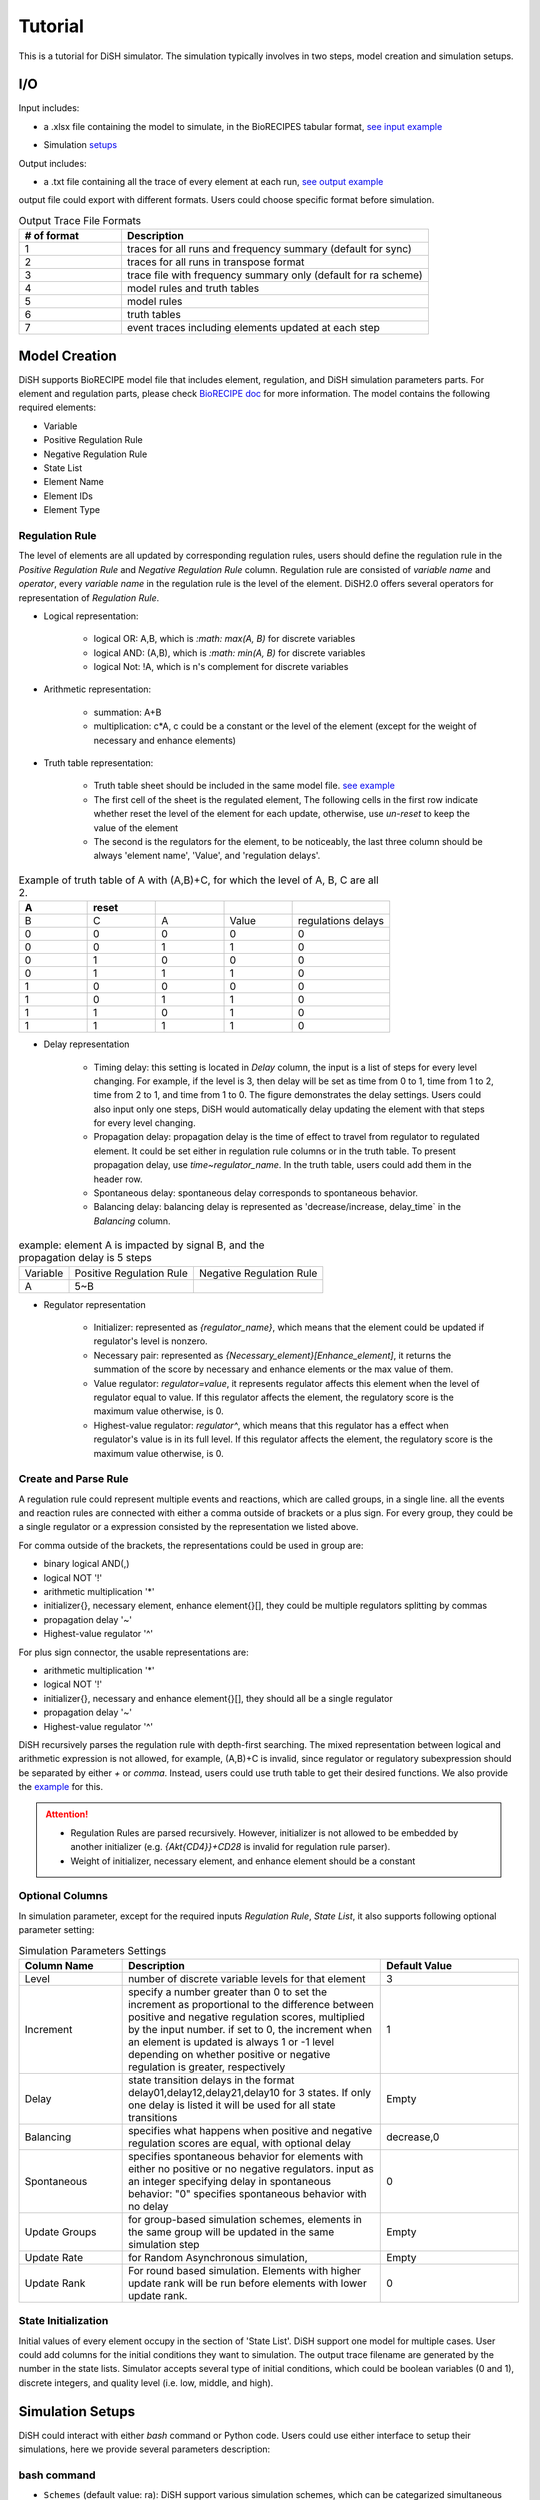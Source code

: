 Tutorial
========
This is a tutorial for DiSH simulator. The simulation typically involves in two steps, model creation and simulation setups.

I/O
---------
Input includes:

- a .xlsx file containing the model to simulate, in the BioRECIPES tabular format, `see input example`_

.. _see input example: https://github.com/pitt-miskov-zivanov-lab/DiSH/blob/main/example/input/Tcell_N5_PTEN4_bio.xlsx


- Simulation `setups <https://github.com/pitt-miskov-zivanov-lab/DiSH/blob/main/docs/Tutorial.rst>`_

Output includes:

- a .txt file containing all the trace of every element at each run, `see output example`_

.. _see output example: https://github.com/pitt-miskov-zivanov-lab/DiSH/blob/main/example/output/trace.txt


output file could export with different formats. Users could choose specific format before simulation.

.. list-table:: Output Trace File Formats
  :widths: 10, 30
  :header-rows: 1

  * - # of format
    - Description
  * - 1
    - traces for all runs and frequency summary (default for sync)
  * - 2
    - traces for all runs in transpose format
  * - 3
    - trace file with frequency summary only (default for ra scheme)
  * - 4
    - model rules and truth tables
  * - 5
    - model rules
  * - 6
    - truth tables
  * - 7
    - event traces including elements updated at each step

Model Creation
--------------

DiSH supports BioRECIPE model file that includes element, regulation, and DiSH simulation parameters parts. For element and regulation parts, please check `BioRECIPE doc`_ for more information.
The model contains the following required elements:

.. _BioRECIPE doc: https://melody-biorecipe.readthedocs.io/en/latest/model_representation.html

- Variable
- Positive Regulation Rule
- Negative Regulation Rule
- State List
- Element Name
- Element IDs
- Element Type

Regulation Rule
~~~~~~~~~~~~~~~~~~~
The level of elements are all updated by corresponding regulation rules, users should define the regulation rule in the `Positive Regulation Rule` and `Negative Regulation Rule` column.
Regulation rule are consisted of `variable name` and `operator`, every `variable name` in the regulation rule is the level of the element.
DiSH2.0 offers several operators for representation of `Regulation Rule`.


- Logical representation:

    - logical OR: A,B, which is `:math: max(A, B)` for discrete variables

    - logical AND: (A,B), which is `:math: min(A, B)` for discrete variables

    - logical Not: !A, which is n's complement for discrete variables


- Arithmetic representation:

    - summation: A+B

    - multiplication: c*A, c could be a constant or the level of the element (except for the weight of necessary and enhance elements)

- Truth table representation:

    - Truth table sheet should be included in the same model file. `see example <https://github.com/pitt-miskov-zivanov-lab/DiSH/tree/main/example/input>`_
    - The first cell of the sheet is the regulated element, The following cells in the first row indicate whether reset the level of the element for each update, otherwise, use `un-reset` to keep the value of the element
    - The second is the regulators for the element, to be noticeably, the last three column should be always 'element name', 'Value', and 'regulation delays'.

.. list-table:: Example of truth table of A with (A,B)+C, for which the level of A, B, C are all 2.
    :widths: 7, 7, 7, 7, 10
    :header-rows: 1

    * - A
      - reset
      -
      -
      -

    * - B
      - C
      - A
      - Value
      - regulations delays

    * - 0
      - 0
      - 0
      - 0
      - 0

    * - 0
      - 0
      - 1
      - 1
      - 0

    * - 0
      - 1
      - 0
      - 0
      - 0

    * - 0
      - 1
      - 1
      - 1
      - 0

    * - 1
      - 0
      - 0
      - 0
      - 0

    * - 1
      - 0
      - 1
      - 1
      - 0

    * - 1
      - 1
      - 0
      - 1
      - 0

    * - 1
      - 1
      - 1
      - 1
      - 0

- Delay representation

    - Timing delay: this setting is located in `Delay` column, the input is a list of steps for every level changing. For example,
      if the level is 3, then delay will be set as time from 0 to 1, time from 1 to 2, time from 2 to 1, and time from 1 to 0. The figure demonstrates the delay settings.
      Users could also input only one steps, DiSH would automatically delay updating the element with that steps for every level changing.

    - Propagation delay: propagation delay is the time of effect to travel from regulator to regulated element. It could be set either in regulation rule columns or in the truth table.
      To present propagation delay, use `time~regulator_name`. In the truth table, users could add them in the header row.

    - Spontaneous delay: spontaneous delay corresponds to spontaneous behavior.

    - Balancing delay: balancing delay is represented as 'decrease/increase, delay_time` in the `Balancing` column.

.. list-table:: example: element A is impacted by signal B, and the propagation delay is 5 steps

    * - Variable
      - Positive Regulation Rule
      - Negative Regulation Rule

    * - A
      - 5~B
      -

- Regulator representation

    - Initializer: represented as `{regulator_name}`, which means that the element could be updated if regulator's level is nonzero.

    - Necessary pair: represented as `{Necessary_element}[Enhance_element]`, it returns the summation of the score by necessary and enhance elements or the max value of them.

    - Value regulator: `regulator=value`, it represents regulator affects this element when the level of regulator equal to value. If this regulator affects the element, the regulatory score is the maximum value otherwise, is 0.

    - Highest-value regulator: `regulator^`, which means that this regulator has a effect when regulator's value is in its full level. If this regulator affects the element, the regulatory score is the maximum value otherwise, is 0.


Create and Parse Rule
~~~~~~~~~~~~~~~~~~~~~~~~
A regulation rule could represent multiple events and reactions, which are called groups, in a single line. all the events and reaction rules are connected with either a comma outside of brackets or a plus sign.
For every group, they could be a single regulator or a expression consisted by the representation we listed above.

For comma outside of the brackets, the representations could be used in group are:

- binary logical AND(,)
- logical NOT '!'
- arithmetic multiplication '*'
- initializer{}, necessary element, enhance element{}[], they could be multiple regulators splitting by commas
- propagation delay '~'
- Highest-value regulator '^'

For plus sign connector, the usable representations are:

- arithmetic multiplication '*'
- logical NOT '!'
- initializer{}, necessary and enhance element{}[], they should all be a single regulator
- propagation delay '~'
- Highest-value regulator '^'

DiSH recursively parses the regulation rule with depth-first searching.
The mixed representation between logical and arithmetic expression is not allowed, for example, (A,B)+C is invalid, since regulator or regulatory subexpression should be separated by either `+` or `comma`.
Instead, users could use truth table to get their desired functions. We also provide the `example <https://github.com/pitt-miskov-zivanov-lab/DiSH/tree/main/example/input>`_ for this.


.. Attention::

    - Regulation Rules are parsed recursively. However, initializer is not allowed to be embedded by another initializer (e.g. `{Akt{CD4}}+CD28` is invalid for regulation rule parser).

    - Weight of initializer, necessary element, and enhance element should be a constant


Optional Columns
~~~~~~~~~~~~~~~~~~~

In simulation parameter, except for the required inputs `Regulation Rule`, `State List`, it also supports following optional parameter setting:

.. list-table:: Simulation Parameters Settings
    :widths: 6, 15, 8
    :header-rows: 1

    * - Column Name
      - Description
      - Default Value

    * - Level
      - number of discrete variable levels for that element
      - 3

    * - Increment
      - specify a number greater than 0 to set the increment as proportional to the difference between positive and negative regulation scores, multiplied by the input number. if set to 0, the increment when an element is updated is always 1 or -1 level depending on whether positive or negative regulation is greater, respectively
      - 1

    * - Delay
      - state transition delays in the format delay01,delay12,delay21,delay10 for 3 states. If only one delay is listed it will be used for all state transitions
      - Empty

    * - Balancing
      - specifies what happens when positive and negative regulation scores are equal, with optional delay
      - decrease,0

    * - Spontaneous
      - specifies spontaneous behavior for elements with either no positive or no negative regulators. input as an integer specifying delay in spontaneous behavior: "0" specifies spontaneous behavior with no delay
      - 0

    * - Update Groups
      - for group-based simulation schemes, elements in the same group will be updated in the same simulation step
      - Empty

    * - Update Rate
      - for Random Asynchronous simulation,
      - Empty

    * - Update Rank
      - For round based simulation. Elements with higher update rank will be run before elements with lower update rank.
      - 0

State Initialization
~~~~~~~~~~~~~~~~~~~~~~~
Initial values of every element occupy in the section of 'State List'. DiSH support one model for multiple cases. User could add columns for the initial conditions they want to simulation. The output trace filename are generated by the number in the state lists.
Simulator accepts several type of initial conditions, which could be boolean variables (0 and 1), discrete integers, and quality level (i.e. low, middle, and high).

Simulation Setups
---------------------
DiSH could interact with either `bash` command or Python code. Users could use either interface to setup their simulations, here we provide several parameters description:

bash command
~~~~~~~~~~~~~~

- ``Schemes`` (default value: ra):
  DiSH support various simulation schemes, which can be categarized simultaneous and randomly update.
  To check the descriptions of schemes, you could use:

  .. code-block:: bash

    python simulator_interface.py -h

  .. image:: DiSH_schemes.png
    :width: 600
    :alt: Simulation Schemes

- ``Run and Steps`` (default value: 100 and 1000):
  DiSH simulator could simulate multiple runs with fixed time period. Typically, simulation time depends on the setting of steps, runs, and model size.
  To setup the runs and steps, please use following bash command:

  .. code-block:: bash

    python simulator_interface.py [model_filename] [output trace file] --runs [time] --steps [time period]

  We also provide the [jupyter notebook] interface for visualization.

- ``Increment`` (default value: proportional to regulation scores):
  DiSH simulator provides two types of increment, unit increment and proportional increment(default).
  If you want to set your increment as unit, please fill 0 in the column 'Increment'.

- ``Output Format`` (default value: 0):
  The output of simulator is a text file of trace file, it includes the trace of every element at each run.

- ``Normalize Output`` (default value: True):
  The level of trace could be either integers or float number from 0 to 1.

The model filename, output_trace_filename, and simulation scheme are required to provide by the users. Users could tune the above parameters by themselves as well. For example, this is a command for simulating a T cell model by setting 50 runs, 200 steps, simultaneously updating scheme.

.. code-block:: bash

  python simulator_interface.py [T cell model filename] [output trace file] --sim_scheme sync --runs 50 --steps 200

Python code
~~~~~~~~~~~~~
Except for terminal interface, we also provide function for your script.
import simulator interface:

.. code-block:: Python

    import os
    import simulator_interface as sim

input your BioRECIPE model filename and output directory

.. code-block:: Python

    model = 'example/input/model.xlsx'
    output_dir = 'example/output/'

make your setups for simulation:

.. code-block:: Python

    steps = ..
    runs = ..
    scenarios = ['0', '1', '2', ...]
    output_format = 1 # all runs and frequency summaries
    scheme = 'ra' # random scheme

    # set up output paths
    if not os.path.exists(output_dir):
        os.mkdir(output_path)
    output_basename = os.path.join(output_path, 'example_traces_test')
    scenarios_sorted = [str(x) for x in scenarios]

Finally, your simulation are good to go! Summarize the setups in the function and run your script!:

.. code-block:: Python

    sim.setup_and_run_simulation(
        model_file,
        output_basename + '.txt',
        steps,
        runs.
        scheme,
        output_format,
        ','.join(scenarios_sorted))

For more information about Python API and visualization, please check our function `reference page <https://melody-dish.readthedocs.io/en/latest/Overview.html#method>`_.